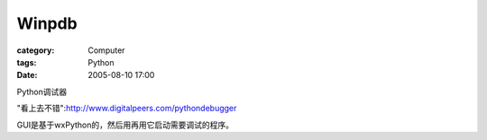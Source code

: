 ############
Winpdb
############
:category: Computer
:tags: Python
:date: 2005-08-10 17:00



Python调试器

"看上去不错":http://www.digitalpeers.com/pythondebugger

GUI是基于wxPython的，然后用再用它启动需要调试的程序。
